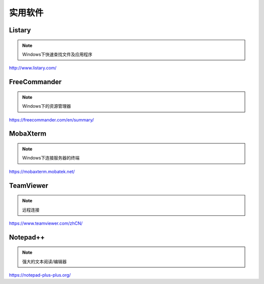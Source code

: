 =========
实用软件
=========

Listary
--------------

.. note::

    Windows下快速查找文件及应用程序

http://www.listary.com/


FreeCommander
--------------

.. note::

    Windows下的资源管理器

https://freecommander.com/en/summary/


MobaXterm
------------

.. note::

    Windows下连接服务器的终端

https://mobaxterm.mobatek.net/


TeamViewer
------------

.. note::

    远程连接

https://www.teamviewer.com/zhCN/

Notepad++
----------

.. note::

    强大的文本阅读/编辑器

https://notepad-plus-plus.org/
